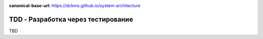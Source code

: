 :canonical-base-url: https://dckms.github.io/system-architecture

.. index:: TDD

===================================
TDD - Разработка через тестирование
===================================

TBD
